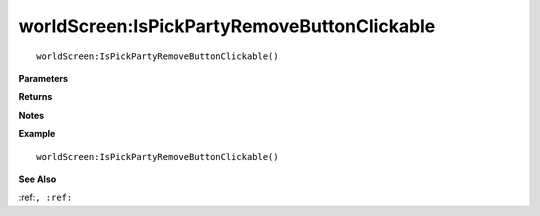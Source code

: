 .. _worldScreen_IsPickPartyRemoveButtonClickable:

===================================
worldScreen\:IsPickPartyRemoveButtonClickable 
===================================

.. description
    
::

   worldScreen:IsPickPartyRemoveButtonClickable()


**Parameters**



**Returns**



**Notes**



**Example**

::

   worldScreen:IsPickPartyRemoveButtonClickable()

**See Also**

:ref:``, :ref:`` 

